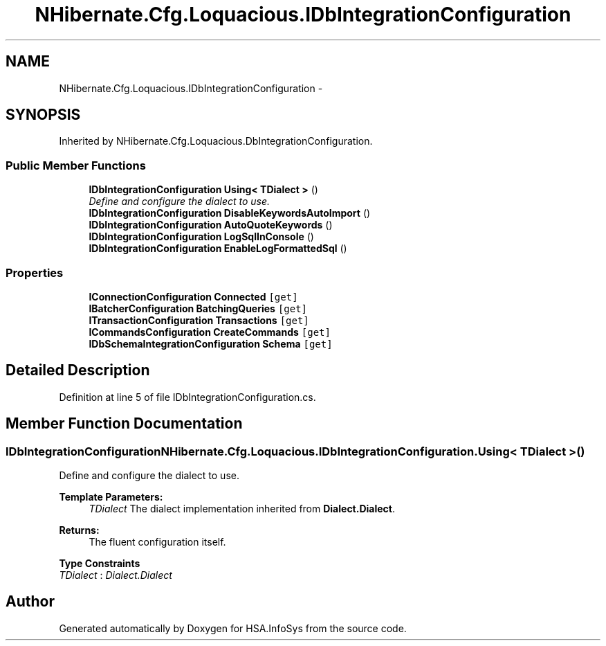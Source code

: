 .TH "NHibernate.Cfg.Loquacious.IDbIntegrationConfiguration" 3 "Fri Jul 5 2013" "Version 1.0" "HSA.InfoSys" \" -*- nroff -*-
.ad l
.nh
.SH NAME
NHibernate.Cfg.Loquacious.IDbIntegrationConfiguration \- 
.SH SYNOPSIS
.br
.PP
.PP
Inherited by NHibernate\&.Cfg\&.Loquacious\&.DbIntegrationConfiguration\&.
.SS "Public Member Functions"

.in +1c
.ti -1c
.RI "\fBIDbIntegrationConfiguration\fP \fBUsing< TDialect >\fP ()"
.br
.RI "\fIDefine and configure the dialect to use\&. \fP"
.ti -1c
.RI "\fBIDbIntegrationConfiguration\fP \fBDisableKeywordsAutoImport\fP ()"
.br
.ti -1c
.RI "\fBIDbIntegrationConfiguration\fP \fBAutoQuoteKeywords\fP ()"
.br
.ti -1c
.RI "\fBIDbIntegrationConfiguration\fP \fBLogSqlInConsole\fP ()"
.br
.ti -1c
.RI "\fBIDbIntegrationConfiguration\fP \fBEnableLogFormattedSql\fP ()"
.br
.in -1c
.SS "Properties"

.in +1c
.ti -1c
.RI "\fBIConnectionConfiguration\fP \fBConnected\fP\fC [get]\fP"
.br
.ti -1c
.RI "\fBIBatcherConfiguration\fP \fBBatchingQueries\fP\fC [get]\fP"
.br
.ti -1c
.RI "\fBITransactionConfiguration\fP \fBTransactions\fP\fC [get]\fP"
.br
.ti -1c
.RI "\fBICommandsConfiguration\fP \fBCreateCommands\fP\fC [get]\fP"
.br
.ti -1c
.RI "\fBIDbSchemaIntegrationConfiguration\fP \fBSchema\fP\fC [get]\fP"
.br
.in -1c
.SH "Detailed Description"
.PP 
Definition at line 5 of file IDbIntegrationConfiguration\&.cs\&.
.SH "Member Function Documentation"
.PP 
.SS "\fBIDbIntegrationConfiguration\fP NHibernate\&.Cfg\&.Loquacious\&.IDbIntegrationConfiguration\&.Using< TDialect > ()"

.PP
Define and configure the dialect to use\&. 
.PP
\fBTemplate Parameters:\fP
.RS 4
\fITDialect\fP The dialect implementation inherited from \fBDialect\&.Dialect\fP\&.
.RE
.PP
\fBReturns:\fP
.RS 4
The fluent configuration itself\&.
.RE
.PP

.PP
\fBType Constraints\fP
.TP
\fITDialect\fP : \fIDialect\&.Dialect\fP


.SH "Author"
.PP 
Generated automatically by Doxygen for HSA\&.InfoSys from the source code\&.
